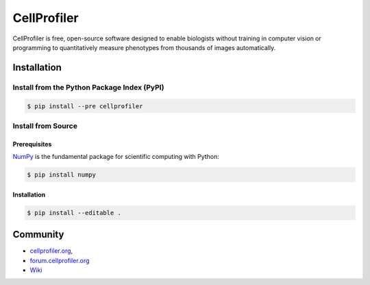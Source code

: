 CellProfiler
============

CellProfiler is free, open-source software designed to enable biologists without training in computer vision or programming to quantitatively measure phenotypes from thousands of images automatically.

Installation
------------

Install from the Python Package Index (PyPI)
~~~~~~~~~~~~~~~~~~~~~~~~~~~~~~~~~~~~~~~~~~~~

.. code-block:: sh

    $ pip install --pre cellprofiler

Install from Source
~~~~~~~~~~~~~~~~~~~

Prerequisites
`````````````

`NumPy <http://www.numpy.org/>`_ is the fundamental package for scientific computing with Python:

.. code-block:: sh

    $ pip install numpy

Installation
````````````

.. code-block:: sh

    $ pip install --editable .

Community
---------

- `cellprofiler.org <http://cellprofiler.org>`_,

- `forum.cellprofiler.org <http://forum.cellprofiler.org>`_

- `Wiki <https://github.com/CellProfiler/CellProfiler/wiki>`_
